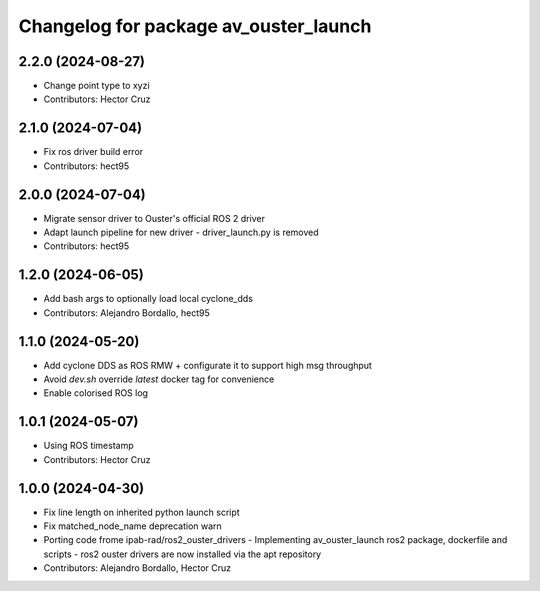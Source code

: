 ^^^^^^^^^^^^^^^^^^^^^^^^^^^^^^^^^^^^^^
Changelog for package av_ouster_launch
^^^^^^^^^^^^^^^^^^^^^^^^^^^^^^^^^^^^^^

2.2.0 (2024-08-27)
------------------
* Change point type to xyzi
* Contributors: Hector Cruz

2.1.0 (2024-07-04)
------------------
* Fix ros driver build error
* Contributors: hect95

2.0.0 (2024-07-04)
------------------
* Migrate sensor driver to Ouster's official
  ROS 2 driver
* Adapt launch pipeline for new driver
  - driver_launch.py is removed
* Contributors: hect95

1.2.0 (2024-06-05)
------------------
* Add bash args to optionally load local cyclone_dds
* Contributors: Alejandro Bordallo, hect95

1.1.0 (2024-05-20)
------------------
* Add cyclone DDS as ROS RMW  + configurate it to support high msg throughput
* Avoid `dev.sh` override `latest` docker tag for convenience
* Enable colorised ROS log

1.0.1 (2024-05-07)
------------------
* Using ROS timestamp
* Contributors: Hector Cruz

1.0.0 (2024-04-30)
------------------
* Fix line length on inherited python launch script
* Fix matched_node_name deprecation warn
* Porting code frome ipab-rad/ros2_ouster_drivers
  - Implementing av_ouster_launch ros2 package, dockerfile and
  scripts
  - ros2 ouster drivers are now installed via the apt repository
* Contributors: Alejandro Bordallo, Hector Cruz
